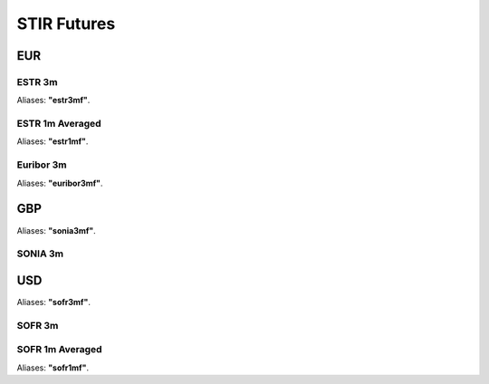 .. _spec-stir:

.. ipython:: python
   :suppress:

   from rateslib import *

*************
STIR Futures
*************

EUR
********

.. _spec-eur-stir:

ESTR 3m
----------

Aliases: **"estr3mf"**.

.. ipython:: python

   defaults.spec["eur_stir"]
   STIRFuture(dt(2023, 3, 15), dt(2023, 6, 21), spec="eur_stir").kwargs

.. _spec-eur-stir1:

ESTR 1m Averaged
------------------

Aliases: **"estr1mf"**.

.. ipython:: python

   defaults.spec["eur_stir1"]
   STIRFuture(dt(2023, 3, 15), dt(2023, 4, 19), spec="eur_stir1").kwargs

.. _spec-eur-stir3:

Euribor 3m
-----------

Aliases: **"euribor3mf"**.

.. ipython:: python

   defaults.spec["eur_stir3"]
   STIRFuture(dt(2023, 3, 15), dt(2023, 6, 21), spec="eur_stir3").kwargs


GBP
**********

Aliases: **"sonia3mf"**.

.. _spec-gbp-stir:

SONIA 3m
---------

.. ipython:: python

   defaults.spec["gbp_stir"]
   STIRFuture(dt(2023, 3, 15), dt(2023, 6, 21), spec="gbp_stir").kwargs


USD
*******

Aliases: **"sofr3mf"**.

.. _spec-usd-stir:

SOFR 3m
---------

.. ipython:: python

   defaults.spec["usd_stir"]
   STIRFuture(dt(2023, 3, 15), dt(2023, 6, 21), spec="usd_stir").kwargs

.. _spec-usd-stir1:

SOFR 1m Averaged
-----------------

Aliases: **"sofr1mf"**.

.. ipython:: python

   defaults.spec["usd_stir1"]
   STIRFuture(dt(2023, 3, 15), dt(2023, 4, 19), spec="usd_stir1").kwargs
